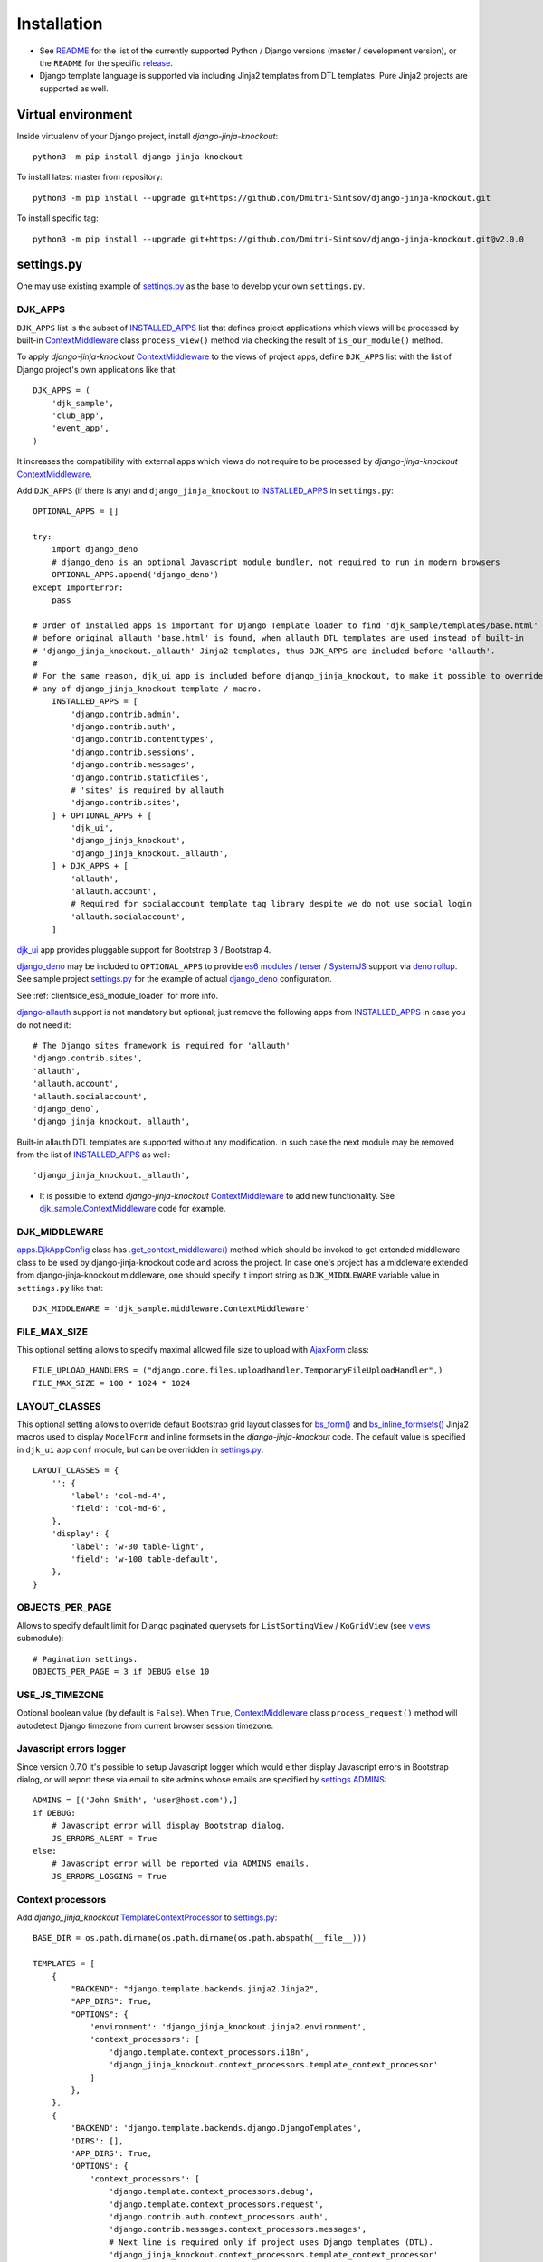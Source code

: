 .. _AjaxForm: https://github.com/Dmitri-Sintsov/django-jinja-knockout/search?l=JavaScript&q=AjaxForm&type=code
.. _app.js: https://github.com/Dmitri-Sintsov/django-jinja-knockout/blob/master/django_jinja_knockout/static/djk/js/app.js
.. _apps.DjkAppConfig: https://github.com/Dmitri-Sintsov/django-jinja-knockout/blob/master/django_jinja_knockout/apps.py
.. _club_app/templates: https://github.com/Dmitri-Sintsov/djk-sample/tree/master/club_app/templates
.. _content types framework: https://docs.djangoproject.com/en/dev/ref/contrib/contenttypes/
.. _context_processors.py: https://github.com/Dmitri-Sintsov/django-jinja-knockout/blob/master/django_jinja_knockout/context_processors.py
.. _ContextMiddleware: https://github.com/Dmitri-Sintsov/django-jinja-knockout/blob/master/django_jinja_knockout/middleware.py
.. _datatables: https://django-jinja-knockout.readthedocs.io/en/latest/datatables.html
.. _deno rollup: https://deno.land/x/drollup
.. _django-allauth: https://github.com/pennersr/django-allauth
.. _django_deno: https://github.com/Dmitri-Sintsov/django-deno
.. _djk_sample.ContextMiddleware: https://github.com/Dmitri-Sintsov/djk-sample/blob/master/djk_sample/middleware.py
.. _djk_sample.TemplateContextProcessor: https://github.com/Dmitri-Sintsov/djk-sample/blob/master/djk_sample/context_processors.py
.. _djk_ui: https://django-jinja-knockout.readthedocs.io/en/latest/djk_ui.html
.. _es6 modules: https://developer.mozilla.org/en-US/docs/Web/JavaScript/Guide/Modules
.. _.get_context_middleware(): https://github.com/Dmitri-Sintsov/django-jinja-knockout/search?utf8=%E2%9C%93&q=get_context_middleware
.. _INSTALLED_APPS: https://docs.djangoproject.com/en/dev/ref/settings/#std:setting-INSTALLED_APPS
.. _jinja2/base_min.htm (bs3): https://github.com/Dmitri-Sintsov/djk-bootstrap3/blob/master/djk_ui/jinja2/base_min.htm
.. _jinja2/base_min.htm (bs4): https://github.com/Dmitri-Sintsov/djk-bootstrap4/blob/master/djk_ui/jinja2/base_min.htm
.. _jinja2/base_head.htm: https://github.com/Dmitri-Sintsov/django-jinja-knockout/blob/master/django_jinja_knockout/jinja2/base_head.htm
.. _jinja2/base_bottom_scripts.htm: https://github.com/Dmitri-Sintsov/django-jinja-knockout/blob/master/django_jinja_knockout/jinja2/base_bottom_scripts.htm
.. _bs_form(): https://github.com/Dmitri-Sintsov/django-jinja-knockout/blob/master/django_jinja_knockout/jinja2/bs_form.htm
.. _bs_inline_formsets(): https://github.com/Dmitri-Sintsov/django-jinja-knockout/blob/master/django_jinja_knockout/jinja2/bs_inline_formsets.htm
.. _grid.js: https://github.com/Dmitri-Sintsov/django-jinja-knockout/blob/master/django_jinja_knockout/static/djk/js/grid.js
.. _PageContext: https://django-jinja-knockout.readthedocs.io/en/latest/context_processors.html#pagecontext-page-context
.. _page_context: https://django-jinja-knockout.readthedocs.io/en/latest/context_processors.html#pagecontext-page-context
.. _README: https://github.com/Dmitri-Sintsov/django-jinja-knockout/blob/master/README.rst
.. _release: https://github.com/Dmitri-Sintsov/django-jinja-knockout/releases
.. _settings.py: https://github.com/Dmitri-Sintsov/djk-sample/blob/master/djk_sample/settings.py
.. _settings.ADMINS: https://docs.djangoproject.com/en/dev/ref/settings/#std:setting-ADMINS
.. _SystemJS: https://github.com/systemjs/systemjs
.. _templates/base_min.html (bs3): https://github.com/Dmitri-Sintsov/djk-bootstrap3/blob/master/djk_ui/templates/base_min.html
.. _templates/base_min.html (bs4): https://github.com/Dmitri-Sintsov/djk-bootstrap4/blob/master/djk_ui/templates/base_min.html
.. _TemplateContextProcessor: https://github.com/Dmitri-Sintsov/django-jinja-knockout/blob/master/django_jinja_knockout/context_processors.py
.. _terser: https://terser.org
.. _viewmodels: https://django-jinja-knockout.readthedocs.io/en/latest/viewmodels.html
.. _views: https://github.com/Dmitri-Sintsov/django-jinja-knockout/blob/master/django_jinja_knockout/views/
.. _url.js: https://github.com/Dmitri-Sintsov/django-jinja-knockout/blob/master/django_jinja_knockout/static/djk/js/url.js
.. _urls.py: https://github.com/Dmitri-Sintsov/djk-sample/blob/master/djk_sample/urls.py

=============
Installation
=============

* See `README`_ for the list of the currently supported Python / Django versions (master / development version), or the
  ``README`` for the specific `release`_.
* Django template language is supported via including Jinja2 templates from DTL templates. Pure Jinja2 projects are
  supported as well.

Virtual environment
-------------------

.. highlight:: bash

Inside virtualenv of your Django project, install `django-jinja-knockout`::

    python3 -m pip install django-jinja-knockout

To install latest master from repository::

    python3 -m pip install --upgrade git+https://github.com/Dmitri-Sintsov/django-jinja-knockout.git

To install specific tag::

    python3 -m pip install --upgrade git+https://github.com/Dmitri-Sintsov/django-jinja-knockout.git@v2.0.0

settings.py
-----------

One may use existing example of `settings.py`_ as the base to develop your own ``settings.py``.

DJK_APPS
~~~~~~~~

``DJK_APPS`` list is the subset of `INSTALLED_APPS`_ list that defines project applications which views will be
processed by built-in `ContextMiddleware`_ class ``process_view()`` method via checking the result of
``is_our_module()`` method.

.. highlight:: python

To apply `django-jinja-knockout` `ContextMiddleware`_ to the views of project apps, define ``DJK_APPS`` list with the
list of Django project's own applications like that::

    DJK_APPS = (
        'djk_sample',
        'club_app',
        'event_app',
    )

It increases the compatibility with external apps which views do not require to be processed by `django-jinja-knockout`
`ContextMiddleware`_.

Add ``DJK_APPS`` (if there is any) and ``django_jinja_knockout`` to `INSTALLED_APPS`_ in ``settings.py``::

    OPTIONAL_APPS = []

    try:
        import django_deno
        # django_deno is an optional Javascript module bundler, not required to run in modern browsers
        OPTIONAL_APPS.append('django_deno')
    except ImportError:
        pass

    # Order of installed apps is important for Django Template loader to find 'djk_sample/templates/base.html'
    # before original allauth 'base.html' is found, when allauth DTL templates are used instead of built-in
    # 'django_jinja_knockout._allauth' Jinja2 templates, thus DJK_APPS are included before 'allauth'.
    #
    # For the same reason, djk_ui app is included before django_jinja_knockout, to make it possible to override
    # any of django_jinja_knockout template / macro.
        INSTALLED_APPS = [
            'django.contrib.admin',
            'django.contrib.auth',
            'django.contrib.contenttypes',
            'django.contrib.sessions',
            'django.contrib.messages',
            'django.contrib.staticfiles',
            # 'sites' is required by allauth
            'django.contrib.sites',
        ] + OPTIONAL_APPS + [
            'djk_ui',
            'django_jinja_knockout',
            'django_jinja_knockout._allauth',
        ] + DJK_APPS + [
            'allauth',
            'allauth.account',
            # Required for socialaccount template tag library despite we do not use social login
            'allauth.socialaccount',
        ]

`djk_ui`_ app provides pluggable support for Bootstrap 3 / Bootstrap 4.

`django_deno`_ may be included to ``OPTIONAL_APPS`` to provide `es6 modules`_ / `terser`_ / `SystemJS`_ support via
`deno rollup`_. See sample project `settings.py`_ for the example of actual `django_deno`_ configuration.

See :ref:`clientside_es6_module_loader` for more info.

`django-allauth`_ support is not mandatory but optional; just remove the following apps from `INSTALLED_APPS`_ in case
you do not need it::

    # The Django sites framework is required for 'allauth'
    'django.contrib.sites',
    'allauth',
    'allauth.account',
    'allauth.socialaccount',
    'django_deno`,
    'django_jinja_knockout._allauth',

Built-in allauth DTL templates are supported without any modification. In such case the next module may be removed
from the list of `INSTALLED_APPS`_ as well::

    'django_jinja_knockout._allauth',

* It is possible to extend `django-jinja-knockout` `ContextMiddleware`_ to add new functionality. See
  `djk_sample.ContextMiddleware`_ code for example.

.. _installation_djk_middleware:

DJK_MIDDLEWARE
~~~~~~~~~~~~~~

`apps.DjkAppConfig`_ class has `.get_context_middleware()`_ method which should be invoked to get extended middleware
class to be used by django-jinja-knockout code and across the project. In case one's project has a middleware extended
from django-jinja-knockout middleware, one should specify it import string as ``DJK_MIDDLEWARE`` variable value in
``settings.py`` like that::

    DJK_MIDDLEWARE = 'djk_sample.middleware.ContextMiddleware'

FILE_MAX_SIZE
~~~~~~~~~~~~~

This optional setting allows to specify maximal allowed file size to upload with `AjaxForm`_ class::

    FILE_UPLOAD_HANDLERS = ("django.core.files.uploadhandler.TemporaryFileUploadHandler",)
    FILE_MAX_SIZE = 100 * 1024 * 1024

LAYOUT_CLASSES
~~~~~~~~~~~~~~

This optional setting allows to override default Bootstrap grid layout classes for `bs_form()`_ and
`bs_inline_formsets()`_ Jinja2 macros used to display ``ModelForm`` and inline formsets in the `django-jinja-knockout`
code. The default value is specified in ``djk_ui`` app ``conf`` module, but can be overridden in `settings.py`_::

    LAYOUT_CLASSES = {
        '': {
            'label': 'col-md-4',
            'field': 'col-md-6',
        },
        'display': {
            'label': 'w-30 table-light',
            'field': 'w-100 table-default',
        },
    }

.. _installation_objects_per_page:

OBJECTS_PER_PAGE
~~~~~~~~~~~~~~~~
Allows to specify default limit for Django paginated querysets for ``ListSortingView`` / ``KoGridView`` (see `views`_
submodule)::

    # Pagination settings.
    OBJECTS_PER_PAGE = 3 if DEBUG else 10

USE_JS_TIMEZONE
~~~~~~~~~~~~~~~
Optional boolean value (by default is ``False``). When ``True``, `ContextMiddleware`_ class ``process_request()`` method
will autodetect Django timezone from current browser session timezone.

Javascript errors logger
~~~~~~~~~~~~~~~~~~~~~~~~
Since version 0.7.0 it's possible to setup Javascript logger which would either display Javascript errors in Bootstrap
dialog, or will report these via email to site admins whose emails are specified by `settings.ADMINS`_::

    ADMINS = [('John Smith', 'user@host.com'),]
    if DEBUG:
        # Javascript error will display Bootstrap dialog.
        JS_ERRORS_ALERT = True
    else:
        # Javascript error will be reported via ADMINS emails.
        JS_ERRORS_LOGGING = True

Context processors
~~~~~~~~~~~~~~~~~~

Add `django_jinja_knockout` `TemplateContextProcessor`_ to `settings.py`_::

    BASE_DIR = os.path.dirname(os.path.dirname(os.path.abspath(__file__)))

    TEMPLATES = [
        {
            "BACKEND": "django.template.backends.jinja2.Jinja2",
            "APP_DIRS": True,
            "OPTIONS": {
                'environment': 'django_jinja_knockout.jinja2.environment',
                'context_processors': [
                    'django.template.context_processors.i18n',
                    'django_jinja_knockout.context_processors.template_context_processor'
                ]
            },
        },
        {
            'BACKEND': 'django.template.backends.django.DjangoTemplates',
            'DIRS': [],
            'APP_DIRS': True,
            'OPTIONS': {
                'context_processors': [
                    'django.template.context_processors.debug',
                    'django.template.context_processors.request',
                    'django.contrib.auth.context_processors.auth',
                    'django.contrib.messages.context_processors.messages',
                    # Next line is required only if project uses Django templates (DTL).
                    'django_jinja_knockout.context_processors.template_context_processor'
                ],
            },
        },
    ]

DJK_CLIENT_ROUTES
~~~~~~~~~~~~~~~~~

If you want to use built-in server-side to client-side global route mapping, use ``DJK_CLIENT_ROUTES`` settings::

    # List of global client routes that will be injected into every view (globally).
    # This is a good idea if some client-side route is frequently used by most of views.
    # Alternatively one can specify client route url names per view (see the documentation).
    # Second element of each tuple defines whether the client-side route should be available to anonymous users.
    DJK_CLIENT_ROUTES = {
        ('user_change', True),
        ('equipment_grid', True),
    }

.. _installation_context-processor:

Context processor
-----------------

Context processor makes possible to specify client-side routes per view::

    from django_jinja_knockout.views import page_context_decorator

    @page_context_decorator(client_routes={
        'blog_feed',
        'my_grid_url_name',
    })
    def my_view(request):
        return TemplateResponse(request, 'template.htm', {'data': 12})

and per class-based view::

    from django_jinja_knockout.views import PageContextMixin

    class MyView(PageContextMixin)

        client_routes = {
            'blog_feed',
            'my_grid_url_name',
        }

for ``urls.py`` like this::

    from django_jinja_knockout.urls import UrlPath
    from my_blog.views import feed_view
    # ...
    re_path(r'^blog-(?P<blog_id>\d+)/$', feed_view, name='blog_feed',
        kwargs={'ajax': True, 'permission_required': 'my_blog.add_feed'}),
    UrlPath(MyGrid)(
        name='my_grid_url_name',
        base='my-grid',
        kwargs={'view_title': 'My Sample Grid'}
    ),

to make the resolved url available in client-side scripts.

In such case defining `DJK_CLIENT_ROUTES`_ is not necessary, however one has to specify required client-side url names
in every view which includes Javascript template that accesses these url names (for example foreign key widgets of
`datatables`_ require resolved url names of their view classes).

.. highlight:: javascript

The current url generated for ``'blog_feed'`` url name will be available at client-side Javascript as::

    import { Url } from '../../djk/js/url.js';

    Url('blog_feed', {'blog_id': 1});

One will be able to call Django view via AJAX request in your Javascript code like this::

    import { AppGet, AppPost } from '../../djk/js/url.js';

    AppPost('blog_feed', {'postvar1': 1, 'postvar2': 2}, {
        kwargs: {'blog_id': 1}
    });
    AppGet('blog_feed', {'getvar1': 1}, {
        kwargs: {'blog_id': 1}
    });

where the AJAX response will be treated as the list of `viewmodels`_ and will be automatically routed by `url.js`_ to
appropriate viewmodel handler. Django exceptions and AJAX errors are handled gracefully, displayed in
``BootstrapDialog`` window by default.

Extending context processor
~~~~~~~~~~~~~~~~~~~~~~~~~~~

.. highlight:: Python

Extending context processor is useful when templates should receive additional context data by default::

    from django_jinja_knockout.context_processors import TemplateContextProcessor as BaseContextProcessor
    from my_project.tpl import format_currency, static_hash

    class TemplateContextProcessor(BaseContextProcessor):

        def get_context_data(self):
            context_data = super().get_context_data()
            # Add two custom function to template context.
            context_data.update({
                'format_currency': format_currency,
                'static_hash': static_hash,
            })
            return context_data

* See `djk_sample.TemplateContextProcessor`_ source code for the trivial example of extending `django-jinja-knockout`
  `TemplateContextProcessor`_.

.. _installation_djk_page_context_cls:

DJK_PAGE_CONTEXT_CLS
~~~~~~~~~~~~~~~~~~~~
`DJK_PAGE_CONTEXT_CLS`_ setting allows to override default `PageContext`_ class::

    DJK_PAGE_CONTEXT_CLS = 'djk_sample.context_processors.PageContext'

That makes possible to add custom client configuration to `page_context`_ instance::

    from django.conf import settings
    from django_jinja_knockout.context_processors import PageContext as BasePageContext

    class PageContext(BasePageContext):

        def get_client_conf(self):
            client_conf = super().get_client_conf()
            client_conf.update({
                # v2.1.0 - enable built-in custom tags (by default is off)
                'compatTransformTags': True,
                'email_host': settings.EMAIL_HOST,
                'userName': '' if self.request.user.id == 0 else self.request.user.username,
            })
            return client_conf

.. highlight:: Javascript

which will be available in Javascript as::

    import { AppConf } from '../../djk/js/conf.js';

    // used by djk_ui ui.js
    AppConf('compatTransformTags')
    AppConf('email_host')
    AppConf('userName')

.. highlight:: python

Note that client conf is added globally, while the client data are added per view::

    from django_jinja_knockout.views import create_page_context

    def my_view(request, **kwargs):
        page_context = create_page_context(request=request)
        page_context.update_client_data({'isVerifiedUser': True})

.. highlight:: Javascript

to be queried later in Javascript::

    import { AppClientData } from '../../djk/js/conf.js';

    AppClientData('isVerifiedUser')

Middleware
----------

Key functionality of ``django-jinja-knockout`` middleware is:

.. highlight:: jinja

* Setting current Django timezone via browser current timezone.
* Getting current request in non-view functions and methods where Django provides no instance of request available.
* Checking ``DJK_APPS`` applications views for the permissions defined as values of kwargs argument keys in `urls.py`_
  ``re_path()`` calls:

 * ``'allow_anonymous' key`` - ``True`` when view is allowed to anonymous user (``False`` by default).
 * ``'allow_inactive' key`` - ``True`` when view is allowed to inactive user (``False`` by default).
 * ``'permission_required' key`` - value is the name of Django app / model permission string required for this view to
   be called.

All of the keys are optional but some have restricted default values.

.. highlight:: python

Install ``django_jinja_knockout.middleware`` into `settings.py`_::

    MIDDLEWARE_CLASSES = (
        'django.contrib.sessions.middleware.SessionMiddleware',
        'django.middleware.common.CommonMiddleware',
        'django.middleware.csrf.CsrfViewMiddleware',
        'django.contrib.auth.middleware.AuthenticationMiddleware',
        'django.contrib.auth.middleware.SessionAuthenticationMiddleware',
        'django.contrib.messages.middleware.MessageMiddleware',
        'django.middleware.clickjacking.XFrameOptionsMiddleware',
        'django.middleware.security.SecurityMiddleware',
        'django_jinja_knockout.middleware.ContextMiddleware',
    )

Then to use it in a project::

    from django_jinja_knockout.middleware import ContextMiddleware

For example to get current request in non-view functions and methods, one may use::

    ContextMiddleware.get_request()

and to get current request user::

    ContextMiddleware.get_request().user

* Do not forget that request is mocked when running in console, for example in management jobs. It is possible to
  override the middleware class for custom mocking.

Extending middleware
~~~~~~~~~~~~~~~~~~~~

It's possible to extend built-in `ContextMiddleware`_. In such case `DJK_MIDDLEWARE`_ string in `settings.py`_ should
contain full name of the extended class. See `djk_sample.ContextMiddleware`_ for the example of extending middleware to
enable logging of Django models performed actions via `content types framework`_.

urls.py
-------

The example of `urls.py`_ for Jinja2 ``_allauth`` templates::

    # More pretty-looking but possibly not compatible with arbitrary allauth version:
    re_path(r'^accounts/', include('django_jinja_knockout._allauth.urls')),

The example of `urls.py`_ for DTL ``allauth`` templates::

    # Standard allauth DTL templates working together with Jinja2 templates via {% load jinja %}
    re_path(r'^accounts/', include('allauth.urls')),

Note that ``accounts`` urls are not processed by the default `DJK_MIDDLEWARE`_ thus do not require ``is_anonymous`` or
``permission_required`` kwargs keys to be defined.

The example of `DJK_MIDDLEWARE`_ view `urls.py`_ with the view title value and with permission checking (anonymous /
inactive users are not allowed by default)::

    from django_jinja_knockout.urls import UrlPath
    UrlPath(EquipmentGrid)(
        name='equipment_grid',
        kwargs={
            'view_title': 'Grid with the available equipment',
            'permission_required': 'club_app.change_manufacturer'
        }
    ),

Templates
---------

.. highlight:: jinja

Integration of django-jinja-knockout into existing Django / Bootstrap project
~~~~~~~~~~~~~~~~~~~~~~~~~~~~~~~~~~~~~~~~~~~~~~~~~~~~~~~~~~~~~~~~~~~~~~~~~~~~~

If your project base template uses ``Jinja2`` templating language, there are the following possibilities:

* Extend your ``base.htm`` template from `jinja2/base_min.htm (bs3)`_  / `jinja2/base_min.htm (bs4)`_ template.
* Include styles from `jinja2/base_head.htm`_ and scripts from `jinja2/base_bottom_scripts.htm`_. These are required to
  run client-side scripts like `app.js`_ and `grid.js`_.

If your project base template uses Django Template Language (``DTL``), there are the following possibilities:

* Extend your ``base.html`` template from `templates/base_min.html (bs3)`_ / `templates/base_min.html (bs4)`_ template.
* To ensure that `page_context`_ is always available in DTL template::

    {% load page_context %}
    {% init_page_context %}

* Include styles from `jinja2/base_head.htm`_ and scripts from `jinja2/base_bottom_scripts.htm`_ via
  ``{% load jinja %}`` template tag library to your ``DTL`` template::

    {% load jinja %}
    {% jinja 'base_head.htm' %}
    {% if messages %}
        {% jinja 'base_messages.htm' %}
    {% endif %}
    {% jinja 'base_bottom_scripts.htm' %}

Do not forget that Jinja2 does not support extending included templates.

Template engines can be mixed with inclusion of Jinja2 templates from DTL templates like this::

    {% jinja 'bs_navs.htm' with _render_=1 navs=main_navs %}
    {% jinja 'bs_inline_formsets.htm' with _render_=1 related_form=form formsets=formsets action=view.get_form_action_url opts=view.get_bs_form_opts %}
    {% jinja 'bs_list.htm' with _render_=1 view=view object_list=object_list is_paginated=is_paginated page_obj=page_obj %}
    {% jinja 'ko_grid.htm' with _render_=1 grid_options=club_grid_options %}
    {% jinja 'ko_grid_body.htm' with _render_=1 %}

See `club_app/templates`_ for full-size examples of including Jinja2 templates from DTL templates.

